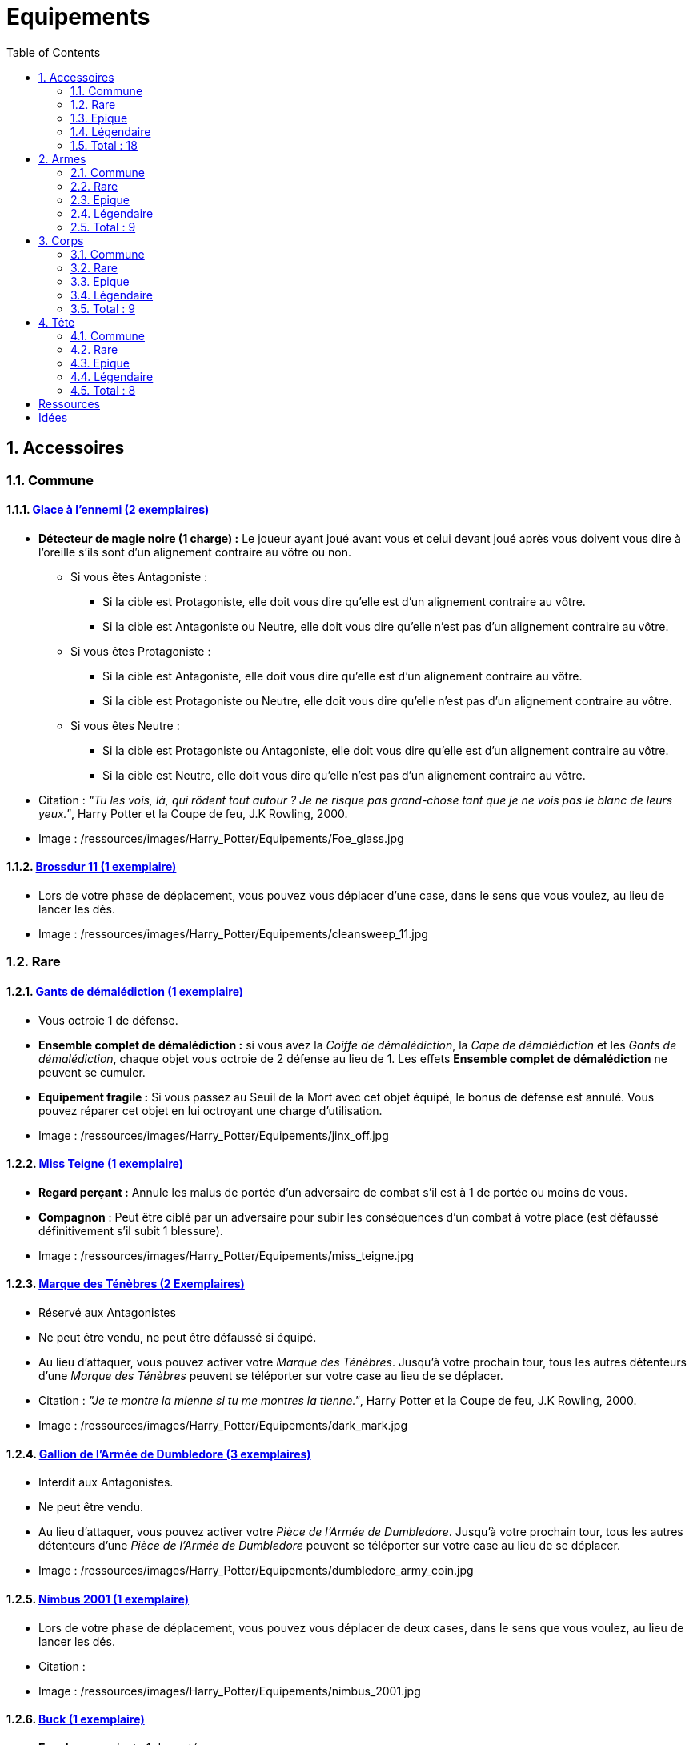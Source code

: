 :experimental:
:source-highlighter: pygments
:data-uri:
:icons: font

:toc:
:numbered:

:equipementsdir: /ressources/images/Harry_Potter/Equipements/

= Equipements

== Accessoires

=== Commune

==== http://harrypotter.wikia.com/wiki/Foe-Glass[Glace à l'ennemi (2 exemplaires)]

* *Détecteur de magie noire (1 charge) :* Le joueur ayant joué avant vous et celui devant joué après vous doivent vous dire à l'oreille s'ils sont d'un alignement contraire au vôtre ou non.
** Si vous êtes Antagoniste :
*** Si la cible est Protagoniste, elle doit vous dire qu'elle est d'un alignement contraire au vôtre.
*** Si la cible est Antagoniste ou Neutre, elle doit vous dire qu'elle n'est pas d'un alignement contraire au vôtre.
** Si vous êtes Protagoniste :
*** Si la cible est Antagoniste, elle doit vous dire qu'elle est d'un alignement contraire au vôtre.
*** Si la cible est Protagoniste ou Neutre, elle doit vous dire qu'elle n'est pas d'un alignement contraire au vôtre.
** Si vous êtes Neutre :
*** Si la cible est Protagoniste ou Antagoniste, elle doit vous dire qu'elle est d'un alignement contraire au vôtre.
*** Si la cible est Neutre, elle doit vous dire qu'elle n'est pas d'un alignement contraire au vôtre.

* Citation : _"Tu les vois, là, qui rôdent tout autour ? Je ne risque pas grand-chose tant que je ne vois pas le blanc de leurs yeux."_, Harry Potter et la Coupe de feu, J.K Rowling, 2000.
* Image : {equipementsdir}Foe_glass.jpg

==== http://harrypotter.wikia.com/wiki/Cleansweep_Eleven[Brossdur 11 (1 exemplaire)]

* Lors de votre phase de déplacement, vous pouvez vous déplacer d'une case, dans le sens que vous voulez, au lieu de lancer les dés.

* Image : {equipementsdir}cleansweep_11.jpg

=== Rare

==== http://harrypotter.wikia.com/wiki/Jinx-Off[Gants de démalédiction (1 exemplaire)]

* Vous octroie 1 de défense.
* *Ensemble complet de démalédiction :* si vous avez la _Coiffe de démalédiction_, la _Cape de démalédiction_ et les _Gants de démalédiction_, chaque objet vous octroie de 2 défense au lieu de 1. Les effets *Ensemble complet de démalédiction* ne peuvent se cumuler.
* *Equipement fragile :* Si vous passez au Seuil de la Mort avec cet objet équipé, le bonus de défense est annulé. Vous pouvez réparer cet objet en lui octroyant une charge d'utilisation.

* Image : {equipementsdir}jinx_off.jpg

==== http://harrypotter.wikia.com/wiki/Mrs_Norris[Miss Teigne (1 exemplaire)]

* *Regard perçant :* Annule les malus de portée d'un adversaire de combat s'il est à 1 de portée ou moins de vous.
* *Compagnon* : Peut être ciblé par un adversaire pour subir les conséquences d'un combat à votre place (est défaussé définitivement s'il subit 1 blessure).

* Image : {equipementsdir}miss_teigne.jpg

==== http://harrypotter.wikia.com/wiki/Dark_Mark[Marque des Ténèbres (2 Exemplaires)]

* Réservé aux Antagonistes
* Ne peut être vendu, ne peut être défaussé si équipé.
* Au lieu d'attaquer, vous pouvez activer votre _Marque des Ténèbres_. Jusqu'à votre prochain tour, tous les autres détenteurs d'une _Marque des Ténèbres_ peuvent se téléporter sur votre case au lieu de se déplacer.

* Citation : _"Je te montre la mienne si tu me montres la tienne."_, Harry Potter et la Coupe de feu, J.K Rowling, 2000.
* Image : {equipementsdir}dark_mark.jpg

==== http://harrypotter.wikia.com/wiki/Dumbledore%27s_Army_coin[Gallion de l'Armée de Dumbledore (3 exemplaires)]

* Interdit aux Antagonistes.
* Ne peut être vendu.
* Au lieu d'attaquer, vous pouvez activer votre _Pièce de l'Armée de Dumbledore_. Jusqu'à votre prochain tour, tous les autres détenteurs d'une _Pièce de l'Armée de Dumbledore_ peuvent se téléporter sur votre case au lieu de se déplacer.

* Image : {equipementsdir}dumbledore_army_coin.jpg

==== http://harrypotter.wikia.com/wiki/Nimbus_2001[Nimbus 2001 (1 exemplaire)]

* Lors de votre phase de déplacement, vous pouvez vous déplacer de deux cases, dans le sens que vous voulez, au lieu de lancer les dés.

* Citation :
* Image : {equipementsdir}nimbus_2001.jpg

==== http://harrypotter.wikia.com/wiki/Buckbeak[Buck (1 exemplaire)]

* *Envol :* vous rajoute 1 de portée.
* *Loyauté :* vous ne pouvez pas bénéficier du bonus de cet équipement pour attaquer un de ses anciens propriétaires.
* *Compagnon :* Peut être ciblé par un adversaire pour subir les conséquences d'un combat à votre place (est défaussé définitivement s'il subit 2 blessures).

* Image : {equipementsdir}buckbeak.jpg

=== Epique

==== http://harrypotter.wikia.com/wiki/Nagini[Nagini (1 exemplaire)]

* *Fidélité extrême à Voldemort :* Réservé aux Antagonistes.
* *Venin :* Les blessures de combat que vous infligez baissent également les Blessures maximums que vous pouvez subir.
* *Compagnon :* Peut être ciblé par un adversaire pour subir les conséquences d'un combat à votre place (est défaussé définitivement s'il subit 2 blessures).

* Citation : _"Nagini, mange."_, Harry Potter et les Reliques de la Mort, J.K Rowling, 2007.
* Image : {equipementsdir}thestral.jpg


==== http://harrypotter.wikia.com/wiki/Thestral[Sombral (1 exemplaire)]

* *Monture de mauvaise augure :* vous ne pouvez équiper le Sombral que si vous avez été au seuil de la mort au moins une fois.
* *Squelette musclé :* vous permet d'avoir une carte de plus dans votre main.
* *Odeur du sang :* lors de votre phase de déplacement, vous pouvez vous approcher d'une case supplémentaire vers un personnage blessé s'il est à votre portée.
* *Compagnon :* Peut être ciblé par un adversaire pour subir les conséquences d'un combat à votre place (est défaussé définitivement s'il subit 2 blessures).

* Citation : _"Ils sont juste un peu... différents."_, Harry Potter et l'Ordre du phénix, J.K Rowling, 2003.
* Image : {equipementsdir}thestral.jpg

==== http://harrypotter.wikia.com/wiki/Firebolt_Supreme[Eclair de feu suprême (1 exemplaire)]

* Lors de votre phase de déplacement, vous pouvez vous déplacer de trois cases, dans le sens que vous voulez, au lieu de lancer les dés.
* Vos attaquants ont -1 de portée lorsqu'ils vous ciblent.

* Citation : _"Gryffondor mène par quatre-vingts points à zéro et regardez un peu les performances de l'Éclair de Feu !"_, Harry Potter et le Prisonnier d'Azkaban, J.K Rowling, 1999.
* Image : {equipementsdir}firebolt.jpg

==== http://harrypotter.wikia.com/wiki/Hand_of_Glory[Main de la gloire (1 exemplaire)]

* *Déverrouillage (3 charges d'utilisation) :* vous pouvez annulez les effets d'un Lieu dont vous seriez la cible.
* Lorsque vous attaquez un autre personnage, la _Poudre d'Obscurité Instantanée du Pérou_ ne pourra lui faire fuir le combat.

* Image : {equipementsdir}hand_of_glory.jpg

=== Légendaire

==== http://harrypotter.wikia.com/wiki/House-elf[Elfe de maison (1 exemplaire)]

* *Magie elfe :* +2 d'attaque et de défense.
* *Esclave dévoué :* si une blessure de combat devrait vous faire passer au _Seuil de la mort_, cette carte se défaussera éternellement à la place.
* *Transplanage elfe :* au tour suivant, l'_Elfe de maison_ se rendra sur la case désirée et en activera l'effet pour vous. Vous ne pourrez bénéficier de ses autres effets pendant ce tour.
* *LIBRE, mais reconnaissant :* si un joueur (y compris vous), à portée de vous, est le premier à confier un équipement de tête ou de corps à l'_Elfe de maison_ (celle-ci vient donc en dessous de cette carte), il en acquiert la possession et s'en équipe.
* *Compagnon :* Peut être ciblé par un adversaire pour subir les conséquences d'un combat à votre place (est défaussé définitivement s'il subit 1 blessure).

* Citation : _"Les elfes de maison n'ont pas à s'amuser, Harry Potter. Les elfes de maison doivent faire ce qu'on leur dit de faire."_ Harry Potter, J.K Rowling.
* Image : {equipementsdir}house_elf.jpg

==== http://harrypotter.wikia.com/wiki/Resurrection_Stone[Pierre de Résurrection (1 exemplaire)]

* Vous pouvez demander au dernier joueur décédé de regarder toutes les mains des autres joueurs afin de vous en informer. Il n'est pas obligé de dire la vérité.
* Peut être équipé avec la _Cape d'Invisibilité_ et _Baguette de Sureau_.
* Si vous avez aussi équipé dans la partie la _Cape d'Invisibilité_ et la _Baguette de Sureau_, vous devenez le Maître de la Mort. Mourir ne vous fera perdre aucun point.

* Citation : _"Si on pouvait faire revenir les morts[...] Mais si on en croit Beedle le Barde, ils n'auraient pas eu envie de revenir."_, Harry Potter et les Reliques de la Mort, J.K Rowling, 2007.
* Image : {equipementsdir}resurrection_stone.jpg

=== Total : 18

== Armes

=== Commune

==== http://harrypotter.wikia.com/wiki/Rubeus_Hagrid%27s_crossbow[Arbalète de Rubeus Hagrid (1 exemplaire)]

* +1 d'attaque.
* +2 de portée.
* *Rechargement :* si vous avez attaqué à distance, nous ne pourrez bénéficier des bonus de cette arme lors de votre attaque le tour prochain.

* Image : {equipementsdir}hagrid_crossbow.jpg

=== Rare

==== Bois d'hêtre, 35,1 centimètres, plume de phénix (1 exemplaire)

* +1 de portée, +1 d'attaque.
* *Initiative :* +1 d'attaque et +1 de défense si vous avez attaqué un autre personnage durant le tour dernier.
* *Favorable à l'indécision :* si vous avez au moins 2 cibles possibles à attaquer, choisissez-en une aléatoirement et gagner un bonus de +1 d'attaque.
* *Maîtrise :* si vous avez bénéficié 4 fois de l'effet _Favorable à l'indécision_ et / ou l'_Initiative_ (les deux se cumulant), votre bonus d'_Initiative_ passe à 2 d'attaque et de défense au lieu de 1, et l'ancienneté de l'attaque peut remonter à 2 tours. Votre bonus de _Favorable à l'indécision_ passe à 2 d'attaque.
* Les conditions de maîtrise ne peuvent être remplies par des actions antérieures à l'acquisition de l'arme. Le bonus de maîtrise n'existe que tant que vous avez l'arme équipée. Cependant, perdre cette arme puis la retrouver plus tard ne fait pas disparaître la maitrise.

* Image : {equipementsdir}wand_hetre.jpg

==== Bois de châtaignier, 27,4 centimètres, crin de Licorne (1 exemplaire)

* +1 de portée, +2 d'attaque et +2 de défense.
* *Spécisme :* bonus de +1 d'attaque et de défense si l'ennemi possède un accessoire avec la compétence _Compagnon_.
* *Endeuillement :* malus de -1 d'attaque et de défense si un autre personnage de votre alignement est décédé pendant la partie.
* *Maîtrise :* après avoir détruit un accessoire adverse disposant de la compétence _Compagnon_, votre bonus de _Spécisme_ passe à 2 d'attaque et de défense au lieu de 1.
* Les conditions de maîtrise ne peuvent être remplies par des actions antérieures à l'acquisition de l'arme. Le bonus de maîtrise n'existe que tant que vous avez l'arme équipée. Cependant, perdre cette arme puis la retrouver plus tard ne fait pas disparaître la maitrise.

* Image : {equipementsdir}wand_chataignier.jpg

==== Bois d'érable, 41,8 centimètres, plume d'oiseau-tonnerre (1 exemplaire)

* +1 de portée.
* *Explorateur :* bonus de +2 d'attaque et de défense si vous êtes sur une case _Lieux_.
* *Vigilance :* bonus de +1 de défense si un personnage de l'alignement adverse est à 1 case de la votre.
* *Maîtrise :* après vous êtes défendu 3 fois avec succès ou après avoir visité 3 _Lieux_ différents, votre bonus d'_Explorateur_ passe à 3 d'attaque et de défense au lieu de 2 et cela fonctionne à une case adjacente de la case _Lieux_. L'effet _Vigilance_ vous permet désormais également de contre-attaquer l'adversaire.
* Les conditions de maîtrise ne peuvent être remplies par des actions antérieures à l'acquisition de l'arme. Le bonus de maîtrise n'existe que tant que vous avez l'arme équipée. Cependant, perdre cette arme puis la retrouver plus tard ne fait pas disparaître la maitrise.

* Image : {equipementsdir}wand_erable.jpg

=== Epique

==== Bois de prunellier, 26 centimètres, poil de Rougarou (1 exemplaire)

* +1 de portée et +2 d'attaque.
* *Belliqueuse :* +1 d'attaque si vous attaquez une cible pour la première fois (lieux comme personnages).
* *Maîtrise :* après avoir blessé au moins la moitié supérieure des autres joueurs toujours en vie, votre bonus de _Belliqueuse_ octroie également un bonus de défense de 2 en vous défendant contre un joueur que vous avez blessé. Vous débloquez aussi l'effet *Furie sanguinaire :* vous avez actuellement +1 d'attaque pour chaque joueur encore en vie que vous avez blessé dans la partie.
* Les conditions de maîtrise ne peuvent être remplies par des actions antérieures à l'acquisition de l'arme. Le bonus de maîtrise n'existe que tant que vous avez l'arme équipée. Cependant, perdre cette arme puis la retrouver plus tard ne fait pas disparaître la maitrise.

* Image : {equipementsdir}wand_prunellier.jpg

==== Bois d'if, 29,1 centimètres, ventricule de dragon (1 exemplaire)

* +1 de portée, +2 d'attaque et +2 de défense.
* *Bourreau :* +1 d'attaque contre les personnages au seuil de la mort.
* *Opportuniste :* lorsque vous êtes vaincu lors d'une attaque par un personnage ayant moins de blessures actuelles que vous, l'arme parvient en sa possession.
* *Maîtrise :* après avoir achevé définitivement un autre personnage, désormais, vos blessures amenant des personnages au seuil de la Mort les tuent directement à la place. Vous débloquez également la compétence *Moissoneur de vie :* tous les deux personnages que vous avez achevé définitivement vous confère +1 d'attaque et de défense (mettez leurs cartes _Personnages_ en dessous de la votre).

* Image : {equipementsdir}wand_if.jpg

==== Bois de tilleul argenté, 21,9 centimètres, corne de Serpent cornu (1 exemplaire)

* +1 de portée, +2 d'attaque et +1 de défense.
* *Affinité envers la Legilimency :* si une attaque à un autre personnage lui inflige des blessures, il doit vous révéler sa main.
* *Détection serpentine :* pendant leur tour, les autres joueurs se déplaçant à une case de vous déclenche les mêmes effets de détection que le _Miroir à l'ennemi_.
* *Maîtrise :* après avoir confondu un autre personnage au _Tribunal magique_ avec succès ou en ayant révélé plus de 6 cartes d'adversaires grâce à l'_Affinité envers la Legilimency_, l'_Affinité envers la Legilimency_ vous permet, selon votre choix, de réveler la carte personnage de l'adversaire ou de lui voler une carte de sa main.

* Image : {equipementsdir}wand_tilleul_argente.jpg

=== Légendaire

==== http://harrypotter.wikia.com/wiki/Elder_Wand[Baguette de sureau (1 exemplaire)]

* +1 de portée, +1 d'attaque et +1 de défense.
* *Duplicateur de puissance :* Double tous vos bonus d'attaque , qu'ils soient actifs ou passifs.
* *Maîtrise :* [si sortez victorieux d'un combat contre tous les autres joueurs de la partie encore en vie (que ce soit en se défendant ou en attaquant)], l'effet _Duplicateur de puissance_ double également tous vos bonus de défense.
* Les conditions de maîtrise ne peuvent être remplies par des actions antérieures à l'acquisition de l'arme. Le bonus de maîtrise n'existe que tant que vous avez l'arme équipée. Cependant, perdre cette arme puis la retrouver plus tard ne fait pas disparaître la maitrise.
* *Allégeance intéressée :* Si vous êtes battu lors d'une attaque, la Baguette de Sureau rentre en possession de votre assaillant.
* Peut être équipé avec la _Pierre de Résurrection_ et la _Cape d'Invisibilité_.
* Si vous avez aussi équipé dans la partie la _Cape d'Invisibilité_ et la _Pierre de Résurrection_, vous devenez le Maître de la Mort. Mourir ne vous fera perdre aucun point.

* Citation : _"[...] les humains ont le don de jeter leur dévolu sur les choses qui, précisément, leur font le plus de mal."_ Harry Potter, J.K Rowling.
* Image : {equipementsdir}elder_wand.jpg

==== http://harrypotter.wikia.com/wiki/Sword_of_Gryffindor[Epée de Godric Griffondor (1 exemplaire)]

* +2 d'attaque et +1 de défense.
* Cette épée garde ses caractéristiques tout au long de la partie, même si elle change de propriétaire ou qu'elle va dans la défausse.
* A chaque fois que vous attaquez un adversaire, si la différence en votre faveur est égal ou supérieur à 4, un équipement adverse est brisé et l'_Epée de Godric Griffondor_ gagne systématiquement ses effets bénéfiques si ceux-ci sont plus puissants que les vôtres (les équipements sont défaussées éternellement, placez-les sous la carte de l'_Epée de Godric Griffondor_).

* Image : {equipementsdir}godrics_sword.jpg

=== Total : 9

== Corps

=== Commune

==== http://harrypotter.wikia.com/wiki/Shield_Cloak[Manteau bouclier (2 exemplaire)]

* *Bouclier contre-tout, mais pas si puissant... :* la prochaine attaque reçu devant vous infliger une blessure ne vous infligera pas une blessure mais détruirera cet objet à la place. Cela ne fonctionne pas lorsque vous êtes au Seuil de la Mort.

* Image : {equipementsdir}shield_cloak.jpg


==== http://harrypotter.wikia.com/wiki/Porcupine_Robe[Robe porc-épine (1 exemplaire)]

* +2 de défense.
* *Qui s'y frotte, s'y pique (3 charges d'utilisation) :* lors d'une défense d'une attaque au corps-à-corps, si le résultat est en votre faveur (l'égalité attaque / défense ne compte pas), vous infligez une blessure à votre assaillant, cela peut le tuer.

* Image : {equipementsdir}porcupine_robe.jpg

=== Rare

==== http://harrypotter.wikia.com/wiki/Jinx-Off[Cape de démalédiction (1 exemplaire)]

* +1 de défense.
* *Ensemble complet de démalédiction :* si vous avez la _Coiffe de démalédiction_, la _Cape de démalédiction_ et les _Gants de démalédiction_, chaque objet vous octroie de 2 défense au lieu de 1. Les effets *Ensemble complet de démalédiction* ne peuvent se cumuler.
* *Equipement fragile :* Si vous passez au Seuil de la Mort avec cet objet équipé, le bonus de défense est annulé. Vous pouvez réparer cet objet en lui octroyant une charge d'utilisation.

* Image : {equipementsdir}jinx_off.jpg

==== http://harrypotter.wikia.com/wiki/Invisibility_cloak[Cape d'Invisibilité standard (1 exemplaire)]

* *Invisibilité dégradative (2 charges) :* Pendant 1 tour, on ne peut vous attaquer que si l'on est sur la même case que vous ou à une case de distance. N'interagit pas avec la portée.

* Image : {equipementsdir}invisbility_cloak_standard.jpg

=== Epique

==== http://harrypotter.wikia.com/wiki/Beautifying_robes[Robe enjolivante (1 exemplaire)]

* *Beauté bluffante :*
** vous pouvez annuler la première fois qu'un autre personnage vous attaque.
** votre premier achat au marchand d'or ne vous coûte que 1.
** votre premier achat au marchand de sang ne vous coûte que 1.

* Image : {equipementsdir}beautifying_robe.jpg

==== http://harrypotter.wikia.com/wiki/Dragon-skin_coat[Cape en écailles de dragon (1 exemplaire) (0.70 - TODO - Effets)]

* +3 de défense.
* [Effet supplémentaire].
* *Extrêmement rare :* peut être vendu comme étant de qualité Légendaire.

* Image : {equipementsdir}dragon_cloak.jpg

=== Légendaire

==== http://harrypotter.wikia.com/wiki/Cloak_of_Invisibility[Cape d'Invisibilité (1 exemplaire)]

* *Invisibilité :* On ne peut vous attaquer que si l'on est sur la même case que vous ou à une case de distance. N'interagit pas avec la portée.
* Vous ne pouvez être la cible d'effets directs vous infligeant des blessures de la part d'autres joueurs (charges d'équipements, consommables, capacités de personnages, etc.).
* Peut être équipé avec la _Pierre de Résurrection_ et la _Baguette de Sureau_.
* Si vous avez aussi équipé dans la partie la _Pierre de Résurrection_ et la _Baguette de Sureau_, vous devenez le Maître de la Mort. Mourir ne vous fera perdre aucun point.

* Image : {equipementsdir}invisbility_cloak.jpg

=== Total : 9

== Tête

=== Commune

==== http://harrypotter.wikia.com/wiki/Spectrespecs[Lorgnospectres (2 exemplaires)]

* *Détecteur de Joncheruine :* vous pouvez voir les joncheruines autour de la tête des personnages. Cela ne sert à rien.

* Image : {equipementsdir}spectrespecs.jpg

==== http://harrypotter.wikia.com/wiki/Narcissa_Malfoy%27s_spider_earrings[Boucles d'oreilles de Narcissa Malefoy (1 exemplaire)]

* *Magnifique bijou :* c'est très beau et ça n'a aucune utilité. Mais, cet équipement peut être vendu comme étant de qualité Epique.

* Image : {equipementsdir}spider_earrings.jpg

==== http://harrypotter.wikia.com/wiki/Quidditch_helmet[Casque de Quidditch (1 exemplaire)]

* +1 de défense, +1 de défense en plus si vous êtes attaqué au corps-à-corps.

* Image : {equipementsdir}quidditch_helmet.jpg

=== Rare

==== http://harrypotter.wikia.com/wiki/Luna_Lovegood%27s_lion_hat[Chapeau lion de Luna Lovegood (1 exemplaire)]

* +1 de défense.
* *Rugissement effrayant (2 charges d'utilisation) :* les personnages autour de votre case reculent d'une case sans l'activer.

* Image : {equipementsdir}chapeau_lion.jpg

==== http://harrypotter.wikia.com/wiki/Jinx-Off[Coiffe de démalédiction (1 exemplaire)]

* +1 de défense.
* *Ensemble complet de démalédiction :* si vous avez la _Coiffe de démalédiction_, la _Cape de démalédiction_ et les _Gants de démalédiction_ équipés en même temps, chaque objet vous octroie de 2 défense au lieu de 1. Les effets d'*Ensemble complet de démalédiction* ne peuvent se cumuler.
* *Equipement fragile :* Si vous passez au Seuil de la Mort avec cet objet équipé, le bonus de défense est annulé. Vous pouvez réparer cet objet en lui octroyant une charge d'utilisation.

* Image : {equipementsdir}jinx_off.jpg

=== Epique

==== http://harrypotter.wikia.com/wiki/Alastor_Moody%27s_magical_eye[Oeil magique d'Alastor Maugrey (1 exemplaire)]

* Pendant votre tour, vous pouvez choisir un joueur, celui-ci devra vous réveler sa main, et uniquement à vous.
* La _Cape d'Invisibilité standard_ et la _Cape d'Invisibilité_ n'ont aucun effets sur vous.

* Image : {equipementsdir}magical_eye_moody.jpg

==== http://harrypotter.wikia.com/wiki/Sorting_Hat[Choixpeau magique (1 exemplaire)]

* *Héritier de Griffondor (Réservé aux Protagonistes) :* Lorsque vous êtes attaqué à 2 Blessures de la mort ou moins, vous pouvez obtenir l'arme _Epée de Godric Griffondor_, qu'importe la pile dans laquelle elle se trouve et même un autre joueur la possédait déjà.
* *Legilimancie chapelière (2 charges d'utilisation) :* Le joueur ciblé doit indiqué son identité et sa quête aux autres joueurs. Il peut lancez les deux dés, s'il fait au moins 5, il aura le droit de mentir.

* Citation : _"Pas à Serpentard ? [...] Tu es sûr ?"_, Harry Potter à l'École des Sorciers, J.K Rowling, 1997.
* Image : {equipementsdir}sorting_hat.jpg

=== Légendaire

==== http://harrypotter.wikia.com/wiki/Rowena_Ravenclaw%27s_diadem[Diadème de Rowena Serdaigle (1 exemplaire)]

* *Sagesse :* pendant votre tour, vous avez le droit de revenir une fois sur une de vos actions (déplacement, attaque, utilisation d'une compétence, etc.) pour en annuler l'effet et les conséquences. Vous pourrez recommencer cette action si vous le souhaitez.

* Image : {equipementsdir}ravenclaw_diadem.jpg

=== Total : 8

= Ressources

* http://harrypotter.wikia.com/wiki/Wand_core
* http://harrypotter.wikia.com/wiki/Wand_wood
* http://harrypotter.wikia.com/wiki/Wand
* http://harrypotter.wikia.com/wiki/Wandlore
* http://harrypotter.wikia.com/wiki/Category:Weapons
* http://harrypotter.wikia.com/wiki/Category:Objects

* Faire le tour des animaux qui existent dans l'univers

* http://harrypotter.wikia.com/wiki/Lizard_Belt

= Idées
